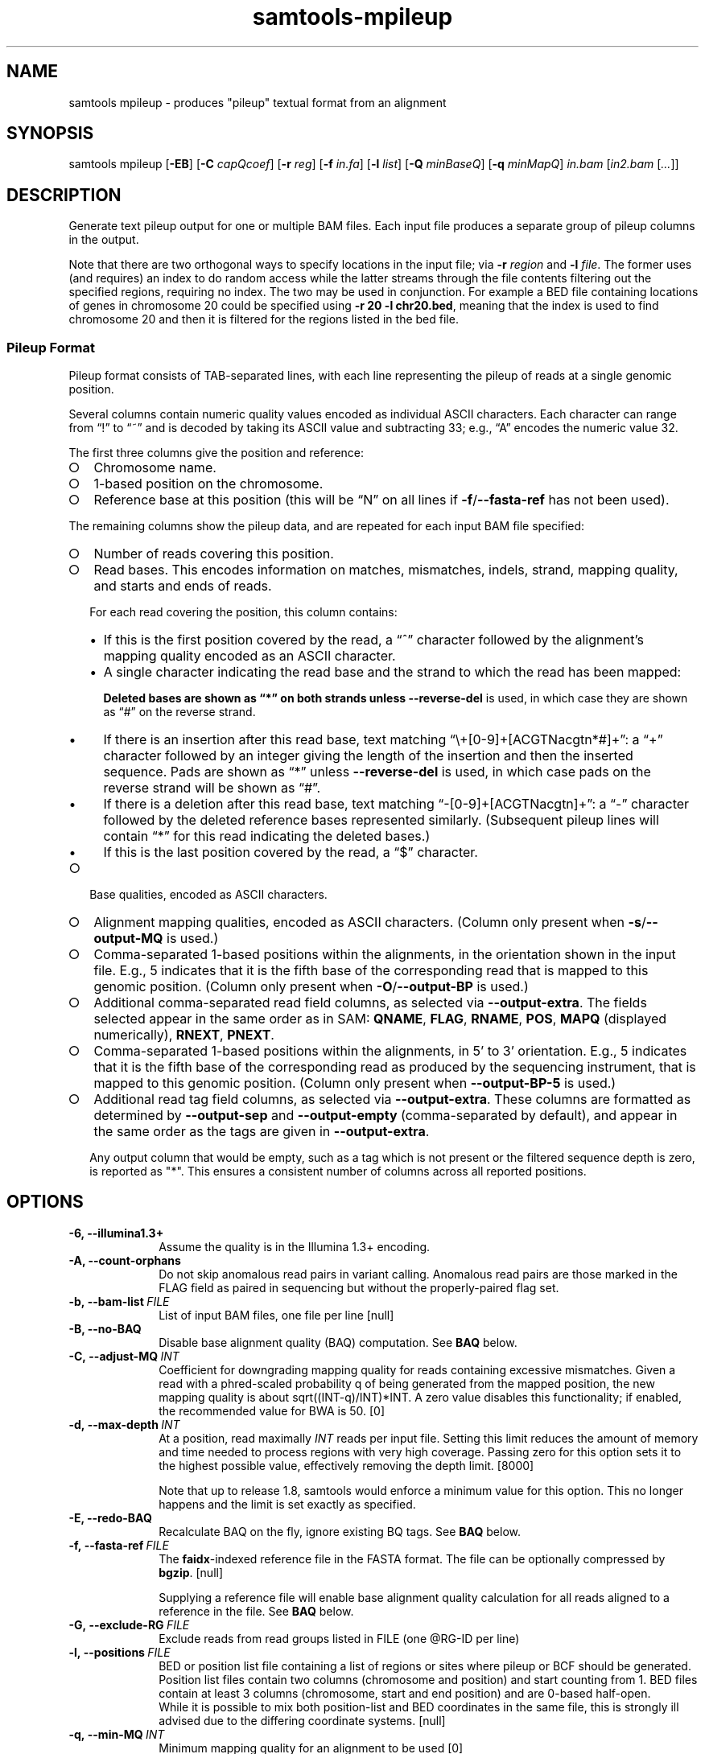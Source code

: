 '\" t
.TH samtools-mpileup 1 "7 April 2022" "samtools-1.15.1" "Bioinformatics tools"
.SH NAME
samtools mpileup \- produces "pileup" textual format from an alignment
.\"
.\" Copyright (C) 2008-2011, 2013-2021 Genome Research Ltd.
.\" Portions copyright (C) 2010, 2011 Broad Institute.
.\"
.\" Author: Heng Li <lh3@sanger.ac.uk>
.\" Author: Joshua C. Randall <jcrandall@alum.mit.edu>
.\"
.\" Permission is hereby granted, free of charge, to any person obtaining a
.\" copy of this software and associated documentation files (the "Software"),
.\" to deal in the Software without restriction, including without limitation
.\" the rights to use, copy, modify, merge, publish, distribute, sublicense,
.\" and/or sell copies of the Software, and to permit persons to whom the
.\" Software is furnished to do so, subject to the following conditions:
.\"
.\" The above copyright notice and this permission notice shall be included in
.\" all copies or substantial portions of the Software.
.\"
.\" THE SOFTWARE IS PROVIDED "AS IS", WITHOUT WARRANTY OF ANY KIND, EXPRESS OR
.\" IMPLIED, INCLUDING BUT NOT LIMITED TO THE WARRANTIES OF MERCHANTABILITY,
.\" FITNESS FOR A PARTICULAR PURPOSE AND NONINFRINGEMENT. IN NO EVENT SHALL
.\" THE AUTHORS OR COPYRIGHT HOLDERS BE LIABLE FOR ANY CLAIM, DAMAGES OR OTHER
.\" LIABILITY, WHETHER IN AN ACTION OF CONTRACT, TORT OR OTHERWISE, ARISING
.\" FROM, OUT OF OR IN CONNECTION WITH THE SOFTWARE OR THE USE OR OTHER
.\" DEALINGS IN THE SOFTWARE.
.
.\" For code blocks and examples (cf groff's Ultrix-specific man macros)
.de EX

.  in +\\$1
.  nf
.  ft CR
..
.de EE
.  ft
.  fi
.  in

..
.
.SH SYNOPSIS
.PP
samtools mpileup
.RB [ -EB ]
.RB [ -C
.IR capQcoef ]
.RB [ -r
.IR reg ]
.RB [ -f
.IR in.fa ]
.RB [ -l
.IR list ]
.RB [ -Q
.IR minBaseQ ]
.RB [ -q
.IR minMapQ ]
.I in.bam
.RI [ in2.bam
.RI [ ... ]]

.SH DESCRIPTION
.PP
Generate text pileup output for one or multiple BAM files.
Each input file produces a separate group of pileup columns in the output.

Note that there are two orthogonal ways to specify locations in the
input file; via \fB-r\fR \fIregion\fR and \fB-l\fR \fIfile\fR.  The
former uses (and requires) an index to do random access while the
latter streams through the file contents filtering out the specified
regions, requiring no index.  The two may be used in conjunction.  For
example a BED file containing locations of genes in chromosome 20
could be specified using \fB-r 20 -l chr20.bed\fR, meaning that the
index is used to find chromosome 20 and then it is filtered for the
regions listed in the bed file.

.SS Pileup Format
Pileup format consists of TAB-separated lines, with each line representing
the pileup of reads at a single genomic position.

Several columns contain numeric quality values encoded as individual ASCII
characters.
Each character can range from \(lq!\(rq to \(lq~\(rq and is decoded by
taking its ASCII value and subtracting 33; e.g., \(lqA\(rq encodes the
numeric value 32.

The first three columns give the position and reference:
.IP \(ci 2
Chromosome name.
.IP \(ci 2
1-based position on the chromosome.
.IP \(ci 2
Reference base at this position (this will be \(lqN\(rq on all lines
if \fB-f\fR/\fB--fasta-ref\fR has not been used).
.PP
The remaining columns show the pileup data, and are repeated for each
input BAM file specified:
.IP \(ci 2
Number of reads covering this position.
.IP \(ci 2
Read bases.
This encodes information on matches, mismatches, indels, strand,
mapping quality, and starts and ends of reads.

For each read covering the position, this column contains:
.RS
.IP \(bu 2
If this is the first position covered by the read, a \(lq^\(rq character
followed by the alignment's mapping quality encoded as an ASCII character.
.IP \(bu 2
A single character indicating the read base and the strand to which the read
has been mapped:
.TS
c c c
- - -
ceb ceb l .
Forward	Reverse	Meaning
\&.\fR dot	,\fR comma	Base matches the reference base
ACGTN	acgtn	Base is a mismatch to the reference base
>	<	Reference skip (due to CIGAR \(lqN\(rq)
*	*\fR/\fB#	Deletion of the reference base (CIGAR \(lqD\(rq)
.TE

Deleted bases are shown as \(lq*\(rq on both strands
unless \fB--reverse-del\fR is used, in which case they are shown as \(lq#\(rq
on the reverse strand.
.IP \(bu 2
If there is an insertion after this read base, text matching
\(lq\\+[0-9]+[ACGTNacgtn*#]+\(rq: a \(lq+\(rq character followed by an integer
giving the length of the insertion and then the inserted sequence.
Pads are shown as \(lq*\(rq unless \fB--reverse-del\fR is used,
in which case pads on the reverse strand will be shown as \(lq#\(rq.
.IP \(bu 2
If there is a deletion after this read base, text matching
\(lq-[0-9]+[ACGTNacgtn]+\(rq: a \(lq-\(rq character followed by the deleted
reference bases represented similarly.  (Subsequent pileup lines will
contain \(lq*\(rq for this read indicating the deleted bases.)
.IP \(bu 2
If this is the last position covered by the read, a \(lq$\(rq character.
.RE
.IP \(ci 2
Base qualities, encoded as ASCII characters.
.IP \(ci 2
Alignment mapping qualities, encoded as ASCII characters.
(Column only present when \fB-s\fR/\fB--output-MQ\fR is used.)
.IP \(ci 2
Comma-separated 1-based positions within the alignments, in the
orientation shown in the input file.  E.g., 5 indicates
that it is the fifth base of the corresponding read that is mapped to this
genomic position.
(Column only present when \fB-O\fR/\fB--output-BP\fR is used.)
.IP \(ci 2
Additional comma-separated read field columns,
as selected via \fB--output-extra\fR.
The fields selected appear in the same order as in SAM:
.BR QNAME ,
.BR FLAG ,
.BR RNAME ,
.BR POS ,
.B MAPQ
(displayed numerically),
.BR RNEXT ,
.BR PNEXT .
.IP \(ci 2
Comma-separated 1-based positions within the alignments, in 5' to 3'
orientation.  E.g., 5 indicates that it is the fifth base of the
corresponding read as produced by the sequencing instrument, that is
mapped to this genomic position. (Column only present when \fB--output-BP-5\fR is used.)

.IP \(ci 2
Additional read tag field columns, as selected via \fB--output-extra\fR.
These columns are formatted as determined by \fB--output-sep\fR and
\fB--output-empty\fR (comma-separated by default), and appear in the
same order as the tags are given in \fB--output-extra\fR.

Any output column that would be empty, such as a tag which is not
present or the filtered sequence depth is zero, is reported as "*".
This ensures a consistent number of columns across all reported positions.

.SH OPTIONS
.TP 10
.B -6, --illumina1.3+
Assume the quality is in the Illumina 1.3+ encoding.
.TP
.B -A, --count-orphans
Do not skip anomalous read pairs in variant calling.  Anomalous read
pairs are those marked in the FLAG field as paired in sequencing but
without the properly-paired flag set.
.TP
.BI -b,\ --bam-list \ FILE
List of input BAM files, one file per line [null]
.TP
.B -B, --no-BAQ
Disable base alignment quality (BAQ) computation.
See
.B BAQ
below.
.TP
.BI -C,\ --adjust-MQ \ INT
Coefficient for downgrading mapping quality for reads containing
excessive mismatches. Given a read with a phred-scaled probability q of
being generated from the mapped position, the new mapping quality is
about sqrt((INT-q)/INT)*INT. A zero value disables this
functionality; if enabled, the recommended value for BWA is 50. [0]
.TP
.BI -d,\ --max-depth \ INT
At a position, read maximally
.I INT
reads per input file. Setting this limit reduces the amount of memory and
time needed to process regions with very high coverage.  Passing zero for this
option sets it to the highest possible value, effectively removing the depth
limit. [8000]

Note that up to release 1.8, samtools would enforce a minimum value for
this option.  This no longer happens and the limit is set exactly as
specified.
.TP
.B -E, --redo-BAQ
Recalculate BAQ on the fly, ignore existing BQ tags.
See
.B BAQ
below.
.TP
.BI -f,\ --fasta-ref \ FILE
The
.BR faidx -indexed
reference file in the FASTA format. The file can be optionally compressed by
.BR bgzip .
[null]

Supplying a reference file will enable base alignment quality calculation
for all reads aligned to a reference in the file.  See
.B BAQ
below.
.TP
.BI -G,\ --exclude-RG \ FILE
Exclude reads from read groups listed in FILE (one @RG-ID per line)
.TP
.BI -l,\ --positions \ FILE
BED or position list file containing a list of regions or sites where
pileup or BCF should be generated. Position list files contain two
columns (chromosome and position) and start counting from 1.  BED
files contain at least 3 columns (chromosome, start and end position)
and are 0-based half-open.
.br
While it is possible to mix both position-list and BED coordinates in
the same file, this is strongly ill advised due to the differing
coordinate systems. [null]
.TP
.BI -q,\ --min-MQ \ INT
Minimum mapping quality for an alignment to be used [0]
.TP
.BI -Q,\ --min-BQ \ INT
Minimum base quality for a base to be considered. [13]

Note base-quality 0 is used as a filtering mechanism for overlap
removal.  Hence using \fB--min-BQ 0\fR will disable the overlap
removal code and act as if the \fB--ignore-overlaps\fR option has
been set.
.TP
.BI -r,\ --region \ STR
Only generate pileup in region. Requires the BAM files to be indexed.
If used in conjunction with -l then considers the intersection of the
two requests.
.I STR
[all sites]
.TP
.B -R,\ --ignore-RG
Ignore RG tags. Treat all reads in one BAM as one sample.
.TP
.BI --rf,\ --incl-flags \ STR|INT
Required flags: include reads with any of the mask bits set [null]
.TP
.BI --ff,\ --excl-flags \ STR|INT
Filter flags: skip reads with any of the mask bits set
[UNMAP,SECONDARY,QCFAIL,DUP]
.TP
.B -x,\ --ignore-overlaps
Disable read-pair overlap detection.
.TP
.B -X
Include customized index file as a part of arguments. See
.B EXAMPLES
section for sample of usage.

.PP
.B Output Options:
.TP 10
.BI "-o, --output " FILE
Write pileup output to
.IR FILE ,
rather than the default of standard output.

.TP
.B -O, --output-BP
Output base positions on reads in orientation listed in the SAM file
(left to right).
.TP
.B --output-BP-5
Output base positions on reads in their original 5' to 3' orientation.
.TP
.B -s, --output-MQ
Output mapping qualities encoded as ASCII characters.
.TP
.B --output-QNAME
Output an extra column containing comma-separated read names.
Equivalent to \fB--output-extra QNAME\fR.
.TP
.BI "--output-extra" \ STR
Output extra columns containing comma-separated values of read fields or read
tags. The names of the selected fields have to be provided as they are
described in the SAM Specification (pag. 6) and will be output by the
mpileup command in the same order as in the document (i.e.
.BR QNAME ", " FLAG ", " RNAME ,...)
The names are case sensitive. Currently, only the following fields are
supported:
.IP
.B QNAME, FLAG, RNAME, POS, MAPQ, RNEXT, PNEXT
.IP
Anything that is not on this list is treated as a potential tag, although only
two character tags are accepted. In the mpileup output, tag columns are
displayed in the order they were provided by the user in the command line.
Field and tag names have to be provided in a comma-separated string to the
mpileup command.  Tags with type \fBB\fR (byte array) type are not
supported.  An absent or unsupported tag will be listed as "*".
E.g.
.IP
.B samtools mpileup --output-extra FLAG,QNAME,RG,NM in.bam
.IP
will display four extra columns in the mpileup output, the first being a list of
comma-separated read names, followed by a list of flag values, a list of RG tag
values and a list of NM tag values. Field values are always displayed before
tag values.
.TP
.BI "--output-sep" \ CHAR
Specify a different separator character for tag value lists, when those values
might contain one or more commas (\fB,\fR), which is the default list separator.
This option only affects columns for two-letter tags like NM; standard
fields like FLAG or QNAME will always be separated by commas.
.TP
.BI "--output-empty" \ CHAR
Specify a different 'no value' character for tag list entries corresponding to
reads that don't have a tag requested with the \fB--output-extra\fR option. The
default is \fB*\fR.

This option only applies to rows that have at least one read in the pileup,
and only to columns for two-letter tags.
Columns for empty rows will always be printed as \fB*\fR.

.TP
.B -M, --output-mods
Adds base modification markup into the sequence column.  This uses the
\fBMm\fR and \fBMl\fR auxiliary tags (or their uppercase
equivalents).  Any base in the sequence output may be followed by a
series of \fIstrand\fR \fIcode\fR \fIquality\fR strings enclosed
within square brackets where strand is "+" or "-", code is a single
character (such as "m" or "h") or a ChEBI numeric in parentheses, and
quality is an optional numeric quality value.  For example a "C" base
with possible 5mC and 5hmC base modification may be reported as
"C[+m179+h40]".

Quality values are from 0 to 255 inclusive, representing a linear
scale of probability 0.0 to 1.0 in 1/256ths increments.  If quality
values are absent (no \fBMl\fR tag) these are omitted, giving an
example string of "C[+m+h]".

Note the base modifications may be identified on the reverse strand,
either due to the native ability for this detection by the sequencing
instrument or by the sequence subsequently being reverse
complemented.  This can lead to modification codes, such as "m"
meaning 5mC, being shown for their complementary bases, such as
"G[-m50]".

When \fB--output-mods\fR is selected base modifications can appear on
any base in the sequence output, including during insertions.  This
may make parsing the string more complex, so also see the
\fB--no-output-ins-mods\fR and \fB--no-output-ins\fR options to
simplify this process.

.TP
.B --no-output-ins
Do not output the inserted bases in the sequence column.  Usually this
is reported as "+\fIlength\fR \fIsequence\fR", but with this option
it becomes simply "+\fIlength\fR".  For example an insertion of AGT
in a pileup column changes from "CCC+3AGTGCC" to "CCC+3GCC".

Specifying this option twice also removes the "+\fIlength\fR"
portion, changing the example above to "CCCGCC".

The purpose of this change is to simplify parsing using basic regular
expressions, which traditionally cannot perform counting operations.
It is particularly beneficial when used in conjunction with
\fB--output-mods\fR as the syntax of the inserted sequence is adjusted
to also report possible base modifications, but see also
\fB--no-output-ins-mods\fR as an alternative.

.TP
.B --no-output-ins-mods
Outputs the inserted bases in the sequence, but excluding any base
modifications.  This only affects output when \fB--output-mods\fR is
also used.

.TP
.B --no-output-del
Do not output deleted reference bases in the sequence column.
Normally this is reported as "+\fIlength\fR \fIsequence\fR", but with this option
it becomes simply "+\fIlength\fR".  For example an deletion of 3
unknown bases (due to no reference being specified) would normally be
seen in a column as e.g. "CCC-3NNNGCC", but will be reported as
"CCC-3GCC" with this option.

Specifying this option twice also removes the "-\fIlength\fR"
portion, changing the example above to "CCCGCC".

The purpose of this change is to simplify parsing using basic regular
expressions, which traditionally cannot perform counting operations.
See also \fB--no-output-ins\fR.

.TP
.B --no-output-ends
Removes the \(lq^\(rq (with mapping quality) and \(lq$\(rq markup from
the sequence column.

.TP
.B --reverse-del
Mark the deletions on the reverse strand with the character
.BR # , 
instead of the usual
.BR * .
.TP
.B -a
Output all positions, including those with zero depth.
.TP
.B -a -a, -aa
Output absolutely all positions, including unused reference sequences.
Note that when used in conjunction with a BED file the -a option may
sometimes operate as if -aa was specified if the reference sequence
has coverage outside of the region specified in the BED file.
.PP
.B BAQ (Base Alignment Quality)
.PP
BAQ is the Phred-scaled probability of a read base being misaligned.
It greatly helps to reduce false SNPs caused by misalignments.
BAQ is calculated using the probabilistic realignment method described
in the paper \*(lqImproving SNP discovery by base alignment quality\*(rq,
Heng Li, Bioinformatics, Volume 27, Issue 8
<https://doi.org/10.1093/bioinformatics/btr076>

BAQ is turned on when a reference file is supplied using the
.B -f
option.  To disable it, use the
.B -B
option.

It is possible to store precalculated BAQ values in a SAM BQ:Z tag.
Samtools mpileup will use the precalculated values if it finds them.
The
.B -E
option can be used to make it ignore the contents of the BQ:Z tag and
force it to recalculate the BAQ scores by making a new alignment.

.SH AUTHOR
.PP
Written by Heng Li from the Sanger Institute.

.SH SEE ALSO
.IR samtools (1),
.IR samtools-depth (1),
.IR samtools-sort (1),
.IR bcftools (1)
.PP
Samtools website: <http://www.htslib.org/>
